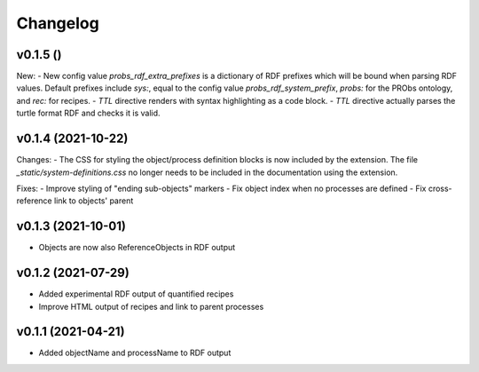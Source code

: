 Changelog
=========

v0.1.5 ()
-------------------

New:
- New config value `probs_rdf_extra_prefixes` is a dictionary of RDF prefixes which will be bound when parsing RDF values. Default prefixes include `sys:`, equal to the config value `probs_rdf_system_prefix`, `probs:` for the PRObs ontology, and `rec:` for recipes.
- `TTL` directive renders with syntax highlighting as a code block.
- `TTL` directive actually parses the turtle format RDF and checks it is valid.

v0.1.4 (2021-10-22)
-------------------

Changes:
- The CSS for styling the object/process definition blocks is now included by the extension. The file `_static/system-definitions.css` no longer needs to be included in the documentation using the extension.

Fixes:
- Improve styling of "ending sub-objects" markers
- Fix object index when no processes are defined
- Fix cross-reference link to objects' parent

v0.1.3 (2021-10-01)
-------------------

- Objects are now also ReferenceObjects in RDF output

v0.1.2 (2021-07-29)
-------------------

- Added experimental RDF output of quantified recipes
- Improve HTML output of recipes and link to parent processes

v0.1.1 (2021-04-21)
-------------------

- Added objectName and processName to RDF output
